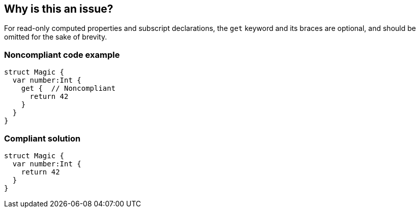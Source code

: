 == Why is this an issue?

For read-only computed properties and subscript declarations, the ``++get++`` keyword and its braces are optional, and should be omitted for the sake of brevity.


=== Noncompliant code example

[source,swift]
----
struct Magic {
  var number:Int {
    get {  // Noncompliant
      return 42
    }
  }
}
----


=== Compliant solution

[source,swift]
----
struct Magic {
  var number:Int {
    return 42
  }
}
----



ifdef::env-github,rspecator-view[]

'''
== Implementation Specification
(visible only on this page)

=== Message

Remove the "get" keyword and its braces.


'''
== Comments And Links
(visible only on this page)

=== is duplicated by: S3668

endif::env-github,rspecator-view[]
